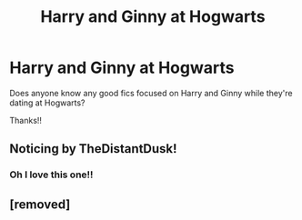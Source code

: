 #+TITLE: Harry and Ginny at Hogwarts

* Harry and Ginny at Hogwarts
:PROPERTIES:
:Author: foooooodd_-_
:Score: 5
:DateUnix: 1608013088.0
:DateShort: 2020-Dec-15
:FlairText: Request
:END:
Does anyone know any good fics focused on Harry and Ginny while they're dating at Hogwarts?

Thanks!!


** Noticing by TheDistantDusk!
:PROPERTIES:
:Author: FloreatCastellum
:Score: 2
:DateUnix: 1608032614.0
:DateShort: 2020-Dec-15
:END:

*** Oh I love this one!!
:PROPERTIES:
:Author: foooooodd_-_
:Score: 2
:DateUnix: 1608108733.0
:DateShort: 2020-Dec-16
:END:


** [removed]
:PROPERTIES:
:Score: 1
:DateUnix: 1608065319.0
:DateShort: 2020-Dec-16
:END:
